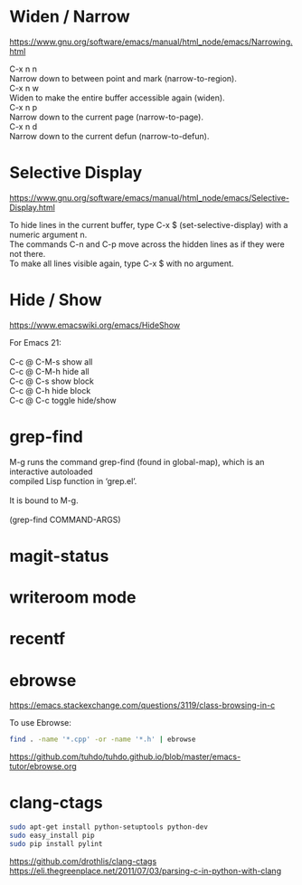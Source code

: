 * Widen / Narrow
https://www.gnu.org/software/emacs/manual/html_node/emacs/Narrowing.html
#+BEGIN_VERSE
C-x n n
Narrow down to between point and mark (narrow-to-region). 
C-x n w
Widen to make the entire buffer accessible again (widen). 
C-x n p
Narrow down to the current page (narrow-to-page). 
C-x n d
Narrow down to the current defun (narrow-to-defun).
#+END_VERSE
* Selective Display
https://www.gnu.org/software/emacs/manual/html_node/emacs/Selective-Display.html
#+BEGIN_VERSE
To hide lines in the current buffer, type C-x $ (set-selective-display) with a numeric argument n.
The commands C-n and C-p move across the hidden lines as if they were not there.
To make all lines visible again, type C-x $ with no argument.
#+END_VERSE
* Hide / Show
https://www.emacswiki.org/emacs/HideShow
#+BEGIN_VERSE
For Emacs 21:

C-c @ C-M-s show all
C-c @ C-M-h hide all
C-c @ C-s show block
C-c @ C-h hide block
C-c @ C-c toggle hide/show
#+END_VERSE
* grep-find
#+BEGIN_VERSE
M-g runs the command grep-find (found in global-map), which is an interactive autoloaded
compiled Lisp function in ‘grep.el’.

It is bound to M-g.

(grep-find COMMAND-ARGS)
#+END_VERSE
* magit-status
* writeroom mode
* recentf
* ebrowse
https://emacs.stackexchange.com/questions/3119/class-browsing-in-c

To use Ebrowse:
#+BEGIN_SRC sh
find . -name '*.cpp' -or -name '*.h' | ebrowse
#+END_SRC
https://github.com/tuhdo/tuhdo.github.io/blob/master/emacs-tutor/ebrowse.org
* clang-ctags
#+BEGIN_SRC sh
sudo apt-get install python-setuptools python-dev
sudo easy_install pip
sudo pip install pylint
#+END_SRC
https://github.com/drothlis/clang-ctags
https://eli.thegreenplace.net/2011/07/03/parsing-c-in-python-with-clang
